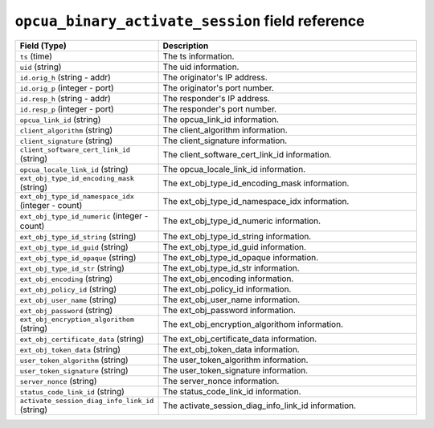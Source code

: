 ``opcua_binary_activate_session`` field reference
-------------------------------------------------

.. list-table::
   :header-rows: 1
   :class: longtable
   :widths: 1 3

   * - Field (Type)
     - Description

   * - ``ts`` (time)
     - The ts information.

   * - ``uid`` (string)
     - The uid information.

   * - ``id.orig_h`` (string - addr)
     - The originator's IP address.

   * - ``id.orig_p`` (integer - port)
     - The originator's port number.

   * - ``id.resp_h`` (string - addr)
     - The responder's IP address.

   * - ``id.resp_p`` (integer - port)
     - The responder's port number.

   * - ``opcua_link_id`` (string)
     - The opcua_link_id information.

   * - ``client_algorithm`` (string)
     - The client_algorithm information.

   * - ``client_signature`` (string)
     - The client_signature information.

   * - ``client_software_cert_link_id`` (string)
     - The client_software_cert_link_id information.

   * - ``opcua_locale_link_id`` (string)
     - The opcua_locale_link_id information.

   * - ``ext_obj_type_id_encoding_mask`` (string)
     - The ext_obj_type_id_encoding_mask information.

   * - ``ext_obj_type_id_namespace_idx`` (integer - count)
     - The ext_obj_type_id_namespace_idx information.

   * - ``ext_obj_type_id_numeric`` (integer - count)
     - The ext_obj_type_id_numeric information.

   * - ``ext_obj_type_id_string`` (string)
     - The ext_obj_type_id_string information.

   * - ``ext_obj_type_id_guid`` (string)
     - The ext_obj_type_id_guid information.

   * - ``ext_obj_type_id_opaque`` (string)
     - The ext_obj_type_id_opaque information.

   * - ``ext_obj_type_id_str`` (string)
     - The ext_obj_type_id_str information.

   * - ``ext_obj_encoding`` (string)
     - The ext_obj_encoding information.

   * - ``ext_obj_policy_id`` (string)
     - The ext_obj_policy_id information.

   * - ``ext_obj_user_name`` (string)
     - The ext_obj_user_name information.

   * - ``ext_obj_password`` (string)
     - The ext_obj_password information.

   * - ``ext_obj_encryption_algorithom`` (string)
     - The ext_obj_encryption_algorithom information.

   * - ``ext_obj_certificate_data`` (string)
     - The ext_obj_certificate_data information.

   * - ``ext_obj_token_data`` (string)
     - The ext_obj_token_data information.

   * - ``user_token_algorithm`` (string)
     - The user_token_algorithm information.

   * - ``user_token_signature`` (string)
     - The user_token_signature information.

   * - ``server_nonce`` (string)
     - The server_nonce information.

   * - ``status_code_link_id`` (string)
     - The status_code_link_id information.

   * - ``activate_session_diag_info_link_id`` (string)
     - The activate_session_diag_info_link_id information.
